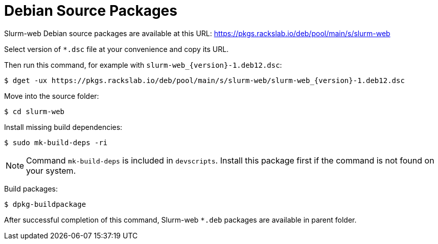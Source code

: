 = Debian Source Packages

Slurm-web Debian source packages are available at this URL:
https://pkgs.rackslab.io/deb/pool/main/s/slurm-web

Select version of `*.dsc` file at your convenience and copy its URL.

Then run this command, for example with `slurm-web_{version}-1.deb12.dsc`:

[source,console,subs=attributes]
----
$ dget -ux https://pkgs.rackslab.io/deb/pool/main/s/slurm-web/slurm-web_{version}-1.deb12.dsc
----

Move into the source folder:

[source,console]
----
$ cd slurm-web
----

Install missing build dependencies:

[source,console]
----
$ sudo mk-build-deps -ri
----

NOTE: Command `mk-build-deps` is included in `devscripts`. Install this package
first if the command is not found on your system.

Build packages:

[source,console]
----
$ dpkg-buildpackage
----

After successful completion of this command, Slurm-web `*.deb` packages are
available in parent folder.
